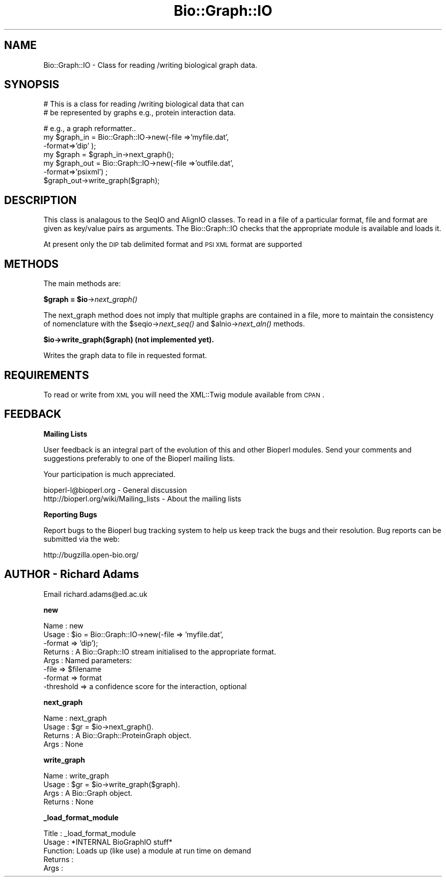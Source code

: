 .\" Automatically generated by Pod::Man v1.37, Pod::Parser v1.32
.\"
.\" Standard preamble:
.\" ========================================================================
.de Sh \" Subsection heading
.br
.if t .Sp
.ne 5
.PP
\fB\\$1\fR
.PP
..
.de Sp \" Vertical space (when we can't use .PP)
.if t .sp .5v
.if n .sp
..
.de Vb \" Begin verbatim text
.ft CW
.nf
.ne \\$1
..
.de Ve \" End verbatim text
.ft R
.fi
..
.\" Set up some character translations and predefined strings.  \*(-- will
.\" give an unbreakable dash, \*(PI will give pi, \*(L" will give a left
.\" double quote, and \*(R" will give a right double quote.  | will give a
.\" real vertical bar.  \*(C+ will give a nicer C++.  Capital omega is used to
.\" do unbreakable dashes and therefore won't be available.  \*(C` and \*(C'
.\" expand to `' in nroff, nothing in troff, for use with C<>.
.tr \(*W-|\(bv\*(Tr
.ds C+ C\v'-.1v'\h'-1p'\s-2+\h'-1p'+\s0\v'.1v'\h'-1p'
.ie n \{\
.    ds -- \(*W-
.    ds PI pi
.    if (\n(.H=4u)&(1m=24u) .ds -- \(*W\h'-12u'\(*W\h'-12u'-\" diablo 10 pitch
.    if (\n(.H=4u)&(1m=20u) .ds -- \(*W\h'-12u'\(*W\h'-8u'-\"  diablo 12 pitch
.    ds L" ""
.    ds R" ""
.    ds C` ""
.    ds C' ""
'br\}
.el\{\
.    ds -- \|\(em\|
.    ds PI \(*p
.    ds L" ``
.    ds R" ''
'br\}
.\"
.\" If the F register is turned on, we'll generate index entries on stderr for
.\" titles (.TH), headers (.SH), subsections (.Sh), items (.Ip), and index
.\" entries marked with X<> in POD.  Of course, you'll have to process the
.\" output yourself in some meaningful fashion.
.if \nF \{\
.    de IX
.    tm Index:\\$1\t\\n%\t"\\$2"
..
.    nr % 0
.    rr F
.\}
.\"
.\" For nroff, turn off justification.  Always turn off hyphenation; it makes
.\" way too many mistakes in technical documents.
.hy 0
.if n .na
.\"
.\" Accent mark definitions (@(#)ms.acc 1.5 88/02/08 SMI; from UCB 4.2).
.\" Fear.  Run.  Save yourself.  No user-serviceable parts.
.    \" fudge factors for nroff and troff
.if n \{\
.    ds #H 0
.    ds #V .8m
.    ds #F .3m
.    ds #[ \f1
.    ds #] \fP
.\}
.if t \{\
.    ds #H ((1u-(\\\\n(.fu%2u))*.13m)
.    ds #V .6m
.    ds #F 0
.    ds #[ \&
.    ds #] \&
.\}
.    \" simple accents for nroff and troff
.if n \{\
.    ds ' \&
.    ds ` \&
.    ds ^ \&
.    ds , \&
.    ds ~ ~
.    ds /
.\}
.if t \{\
.    ds ' \\k:\h'-(\\n(.wu*8/10-\*(#H)'\'\h"|\\n:u"
.    ds ` \\k:\h'-(\\n(.wu*8/10-\*(#H)'\`\h'|\\n:u'
.    ds ^ \\k:\h'-(\\n(.wu*10/11-\*(#H)'^\h'|\\n:u'
.    ds , \\k:\h'-(\\n(.wu*8/10)',\h'|\\n:u'
.    ds ~ \\k:\h'-(\\n(.wu-\*(#H-.1m)'~\h'|\\n:u'
.    ds / \\k:\h'-(\\n(.wu*8/10-\*(#H)'\z\(sl\h'|\\n:u'
.\}
.    \" troff and (daisy-wheel) nroff accents
.ds : \\k:\h'-(\\n(.wu*8/10-\*(#H+.1m+\*(#F)'\v'-\*(#V'\z.\h'.2m+\*(#F'.\h'|\\n:u'\v'\*(#V'
.ds 8 \h'\*(#H'\(*b\h'-\*(#H'
.ds o \\k:\h'-(\\n(.wu+\w'\(de'u-\*(#H)/2u'\v'-.3n'\*(#[\z\(de\v'.3n'\h'|\\n:u'\*(#]
.ds d- \h'\*(#H'\(pd\h'-\w'~'u'\v'-.25m'\f2\(hy\fP\v'.25m'\h'-\*(#H'
.ds D- D\\k:\h'-\w'D'u'\v'-.11m'\z\(hy\v'.11m'\h'|\\n:u'
.ds th \*(#[\v'.3m'\s+1I\s-1\v'-.3m'\h'-(\w'I'u*2/3)'\s-1o\s+1\*(#]
.ds Th \*(#[\s+2I\s-2\h'-\w'I'u*3/5'\v'-.3m'o\v'.3m'\*(#]
.ds ae a\h'-(\w'a'u*4/10)'e
.ds Ae A\h'-(\w'A'u*4/10)'E
.    \" corrections for vroff
.if v .ds ~ \\k:\h'-(\\n(.wu*9/10-\*(#H)'\s-2\u~\d\s+2\h'|\\n:u'
.if v .ds ^ \\k:\h'-(\\n(.wu*10/11-\*(#H)'\v'-.4m'^\v'.4m'\h'|\\n:u'
.    \" for low resolution devices (crt and lpr)
.if \n(.H>23 .if \n(.V>19 \
\{\
.    ds : e
.    ds 8 ss
.    ds o a
.    ds d- d\h'-1'\(ga
.    ds D- D\h'-1'\(hy
.    ds th \o'bp'
.    ds Th \o'LP'
.    ds ae ae
.    ds Ae AE
.\}
.rm #[ #] #H #V #F C
.\" ========================================================================
.\"
.IX Title "Bio::Graph::IO 3"
.TH Bio::Graph::IO 3 "2008-07-07" "perl v5.8.8" "User Contributed Perl Documentation"
.SH "NAME"
Bio::Graph::IO \- Class for reading /writing biological graph data.
.SH "SYNOPSIS"
.IX Header "SYNOPSIS"
.Vb 2
\&  # This is a class for reading /writing biological data that can
\&  # be represented by graphs e.g., protein interaction data.
.Ve
.PP
.Vb 7
\&  # e.g., a graph reformatter..
\&  my $graph_in = Bio::Graph::IO->new(-file =>'myfile.dat',
\&                                     -format=>'dip' );
\&  my $graph = $graph_in->next_graph();
\&  my $graph_out = Bio::Graph::IO->new(-file =>'outfile.dat',
\&                                      -format=>'psixml') ;
\&  $graph_out->write_graph($graph);
.Ve
.SH "DESCRIPTION"
.IX Header "DESCRIPTION"
This class is analagous to the SeqIO and AlignIO classes. To read in a
file of a particular format, file and format are given as key/value
pairs as arguments.  The Bio::Graph::IO checks that the appropriate
module is available and loads it.
.PP
At present only the \s-1DIP\s0 tab delimited format and \s-1PSI\s0 \s-1XML\s0 format are supported
.SH "METHODS"
.IX Header "METHODS"
The main methods are:
.ie n .Sh "$graph = $io\fP\->\fInext_graph()"
.el .Sh "$graph = \f(CW$io\fP\->\fInext_graph()\fP"
.IX Subsection "$graph = $io->next_graph()"
The next_graph method does not imply that multiple graphs are
contained in a file, more to maintain the consistency of nomenclature
with the \f(CW$seqio\fR\->\fInext_seq()\fR and \f(CW$alnio\fR\->\fInext_aln()\fR methods.
.Sh "$io\->write_graph($graph) (not implemented yet)."
.IX Subsection "$io->write_graph($graph) (not implemented yet)."
Writes the graph data to file in requested format.
.SH "REQUIREMENTS"
.IX Header "REQUIREMENTS"
To read or write from \s-1XML\s0 you will need the XML::Twig module available
from \s-1CPAN\s0.
.SH "FEEDBACK"
.IX Header "FEEDBACK"
.Sh "Mailing Lists"
.IX Subsection "Mailing Lists"
User feedback is an integral part of the evolution of this and other
Bioperl modules. Send your comments and suggestions preferably to one
of the Bioperl mailing lists.
.PP
Your participation is much appreciated.
.PP
.Vb 2
\&  bioperl-l@bioperl.org                  - General discussion
\&  http://bioperl.org/wiki/Mailing_lists  - About the mailing lists
.Ve
.Sh "Reporting Bugs"
.IX Subsection "Reporting Bugs"
Report bugs to the Bioperl bug tracking system to help us keep track
the bugs and their resolution.  Bug reports can be submitted via the
web:
.PP
.Vb 1
\&  http://bugzilla.open-bio.org/
.Ve
.SH "AUTHOR \- Richard Adams"
.IX Header "AUTHOR - Richard Adams"
Email richard.adams@ed.ac.uk
.Sh "new"
.IX Subsection "new"
.Vb 8
\& Name       : new
\& Usage      : $io = Bio::Graph::IO->new(-file => 'myfile.dat', 
\&                                        -format => 'dip');
\& Returns    : A Bio::Graph::IO stream initialised to the appropriate format.
\& Args       : Named parameters: 
\&              -file      => $filename
\&              -format    => format
\&              -threshold => a confidence score for the interaction, optional
.Ve
.Sh "next_graph"
.IX Subsection "next_graph"
.Vb 4
\& Name       : next_graph
\& Usage      : $gr = $io->next_graph().
\& Returns    : A Bio::Graph::ProteinGraph object.
\& Args       : None
.Ve
.Sh "write_graph"
.IX Subsection "write_graph"
.Vb 4
\& Name       : write_graph
\& Usage      : $gr = $io->write_graph($graph).
\& Args       : A Bio::Graph object.
\& Returns    : None
.Ve
.Sh "_load_format_module"
.IX Subsection "_load_format_module"
.Vb 5
\& Title   : _load_format_module
\& Usage   : *INTERNAL BioGraphIO stuff*
\& Function: Loads up (like use) a module at run time on demand
\& Returns :
\& Args    :
.Ve
